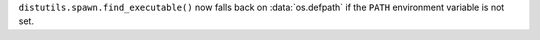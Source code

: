 ``distutils.spawn.find_executable()`` now falls back on :data:`os.defpath`
if the ``PATH`` environment variable is not set.
